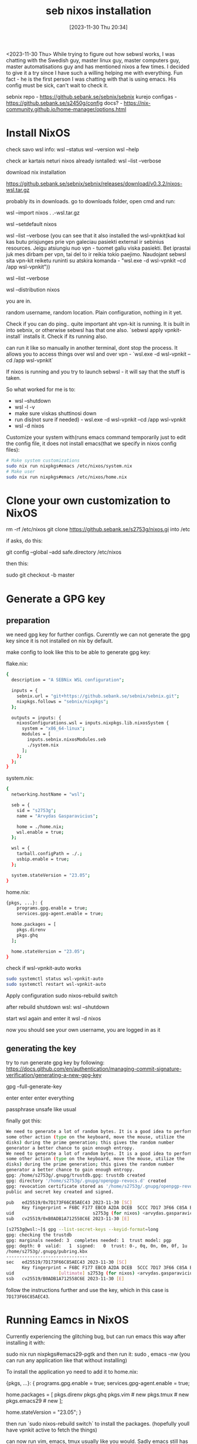 #+title:      seb nixos installation
#+date:       [2023-11-30 Thu 20:34]
#+filetags:   :linux:nixos:wsl:
#+identifier: 20231130T203401
#+STARTUP:    overview

<2023-11-30 Thu> While trying to figure out how sebwsl works, I was
chatting with the Swedish guy, master linux guy, master computers guy,
master automatisations guy and has mentioned nixos a few times. I
decided to give it a try since I have such a willing helping me with
everything. Fun fact - he is the first person I was chatting with that
is using emacs. His config must be sick, can't wait to check it.

sebnix repo - https://github.sebank.se/sebnix/sebnix
kurejo configas - https://github.sebank.se/s2450g/config
docs? - https://nix-community.github.io/home-manager/options.html

* Install NixOS



check savo wsl info:
wsl --status
wsl --version
wsl --help

check ar kartais neturi nixos already isntalled:
wsl --list --verbose

download nix installation

https://github.sebank.se/sebnix/sebnix/releases/download/v0.3.2/nixos-wsl.tar.gz

probably its in downloads. go to downloads folder, open cmd and run:

wsl --import nixos .\nixos .\nixos-wsl.tar.gz

wsl --setdefault nixos

wsl --list --verbose (you can see that it also installed the
wsl-vpnkit(kad kol kas butu prisjunges prie vpn galeciau pasiekti
external ir sebinius resources. Jeigu atsiungiu nuo vpn - tuomet galiu
viska pasiekti. Bet iprastai juk mes dirbam per vpn, tai del to ir
reikia tokio paejimo. Naudojant sebwsl sita vpn-kit reiketu runinti su
atskira komanda - "wsl.exe -d wsl-vpnkit --cd /app wsl-vpnkit"))

wsl --list --verbose

wsl --distribution nixos

you are in.

random username, random location. Plain configuration, nothing in it yet.

Check if you can do ping.. quite important aht vpn-kit is running. It is built in
into sebnix, or otherwise sebwsl has that one also. `sebwsl apply vpnkit-install`
installs it. Check if its running also.

can run it like so manually in another terminal, dont stop the process. It allows
you to access things over wsl and over vpn - `wsl.exe -d wsl-vpnkit --cd /app wsl-vpnkit`

If nixos is running and you try to launch sebwsl - it will say that the stuff is taken.

So what worked for me is to:
- wsl --shutdown
- wsl -l -v
- make sure viskas shuttinosi down
- run dis(not sure if needed) - wsl.exe -d wsl-vpnkit --cd /app wsl-vpnkit
- wsl -d nixos

Customize your system with(runs emacs command temporarily just to edit the
config file, it does not install emacs(that we specify in nixos config files):

#+begin_src bash
  # Make system customizations
  sudo nix run nixpkgs#emacs /etc/nixos/system.nix
  # Make user
  sudo nix run nixpkgs#emacs /etc/nixos/home.nix
#+end_src

* Clone your own customization to NixOS

rm -rf /etc/nixos
git clone https://github.sebank.se/s2753g/nixos.gi into /etc

if asks, do this:

git config --global --add safe.directory /etc/nixos

then this:

sudo git checkout -b master

* Generate a GPG key

** preparation

we need gpg key for further configs. Curerntly we can not generate the
gpg key since it is not installed on nix by default.

make config to look like this to be able to generate gpg key:

flake.nix:

#+begin_src bash
{
  description = "A SEBNix WSL configuration";

  inputs = {
    sebnix.url = "git+https://github.sebank.se/sebnix/sebnix.git";
    nixpkgs.follows = "sebnix/nixpkgs";
  };

  outputs = inputs: {
    nixosConfigurations.wsl = inputs.nixpkgs.lib.nixosSystem {
      system = "x86_64-linux";
      modules = [
        inputs.sebnix.nixosModules.seb
        ./system.nix
      ];
    };
  };
}
#+end_src

system.nix:

#+begin_src bash
{
  networking.hostName = "wsl";

  seb = {
    sid = "s2753g";
    name = "Arvydas Gasparavicius";

    home = ./home.nix;
    wsl.enable = true;
  };

  wsl = {
    tarball.configPath = ./.;
    usbip.enable = true;
  };

  system.stateVersion = "23.05";
}
#+end_src


home.nix:

#+begin_src bash
  {pkgs, ...}: {
      programs.gpg.enable = true;
      services.gpg-agent.enable = true;

    home.packages = [
      pkgs.direnv
      pkgs.ghq
    ];

    home.stateVersion = "23.05";
  }
#+end_src


check if wsl-vpnkit-auto works

#+begin_src bash
  sudo systemctl status wsl-vpnkit-auto
  sudo systemctl restart wsl-vpnkit-auto
#+end_src

Apply configuration
sudo nixos-rebuild switch

after rebuild shutdown wsl:
wsl --shutdown

start wsl again and enter it
wsl -d nixos

now you should see your own username, you are logged in as it

** generating the key

try to run generate gpg key by following:
https://docs.github.com/en/authentication/managing-commit-signature-verification/generating-a-new-gpg-key

gpg --full-generate-key

enter enter enter everything

passphrase unsafe like usual

finally got this:

#+begin_src bash
  We need to generate a lot of random bytes. It is a good idea to perform
  some other action (type on the keyboard, move the mouse, utilize the
  disks) during the prime generation; this gives the random number
  generator a better chance to gain enough entropy.
  We need to generate a lot of random bytes. It is a good idea to perform
  some other action (type on the keyboard, move the mouse, utilize the
  disks) during the prime generation; this gives the random number
  generator a better chance to gain enough entropy.
  gpg: /home/s2753g/.gnupg/trustdb.gpg: trustdb created
  gpg: directory '/home/s2753g/.gnupg/openpgp-revocs.d' created
  gpg: revocation certificate stored as '/home/s2753g/.gnupg/openpgp-revocs.d/F6BCF177EBC0A2DADCEB5CCC7D173F66C85AEC43.rev'
  public and secret key created and signed.

  pub   ed25519/0x7D173F66C85AEC43 2023-11-30 [SC]
        Key fingerprint = F6BC F177 EBC0 A2DA DCEB  5CCC 7D17 3F66 C85A EC43
  uid                              s2753g (for nixos) <arvydas.gasparavicius@gmail.com>
  sub   cv25519/0xB0ADB1A712558C6E 2023-11-30 [E]
#+end_src

#+begin_src bash
[s2753g@wsl:~]$ gpg --list-secret-keys --keyid-format=long
gpg: checking the trustdb
gpg: marginals needed: 3  completes needed: 1  trust model: pgp
gpg: depth: 0  valid:   1  signed:   0  trust: 0-, 0q, 0n, 0m, 0f, 1u
/home/s2753g/.gnupg/pubring.kbx
-------------------------------
sec   ed25519/7D173F66C85AEC43 2023-11-30 [SC]
      Key fingerprint = F6BC F177 EBC0 A2DA DCEB  5CCC 7D17 3F66 C85A EC43
uid                 [ultimate] s2753g (for nixos) <arvydas.gasparavicius@gmail.com>
ssb   cv25519/B0ADB1A712558C6E 2023-11-30 [E]
#+end_src

follow the instructions further and use the key, which in this case is ~7D173F66C85AEC43~.

* Running Eamcs in NixOS

Currently experiencing the glitching bug, but can run emacs this way after installing it with:

sudo nix run nixpkgs#emacs29-pgtk
and then run it:
sudo , emacs -nw (you can run any application like that without installing)

To install the application yo need to add it to home.nix:

{pkgs, ...}: {
  programs.gpg.enable = true;
  services.gpg-agent.enable = true;

  home.packages = [
    pkgs.direnv
    pkgs.ghq
    pkgs.vim # new
    pkgs.tmux # new
    pkgs.emacs29 # new
  ];

  home.stateVersion = "23.05";
}

then run `sudo nixos-rebuild switch` to install the packages. (hopefully youll have vpnkit active to fetch the things)

can now run vim, emacs, tmux usually like you would. Sadly emacs still has gliches and can run it only wiht emacs -nw


* GIT authentication
